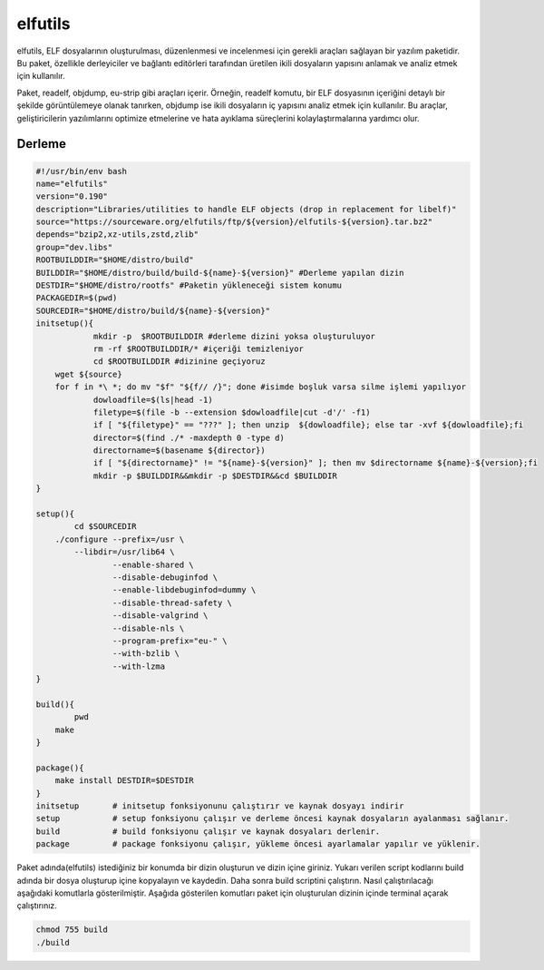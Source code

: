 elfutils
++++++++

elfutils, ELF dosyalarının oluşturulması, düzenlenmesi ve incelenmesi için gerekli araçları sağlayan bir yazılım paketidir. Bu paket, özellikle derleyiciler ve bağlantı editörleri tarafından üretilen ikili dosyaların yapısını anlamak ve analiz etmek için kullanılır.

Paket, readelf, objdump, eu-strip gibi araçları içerir. Örneğin, readelf komutu, bir ELF dosyasının içeriğini detaylı bir şekilde görüntülemeye olanak tanırken, objdump ise ikili dosyaların iç yapısını analiz etmek için kullanılır. Bu araçlar, geliştiricilerin yazılımlarını optimize etmelerine ve hata ayıklama süreçlerini kolaylaştırmalarına yardımcı olur.

Derleme
--------

.. code-block:: shell
	
	#!/usr/bin/env bash
	name="elfutils"
	version="0.190"
	description="Libraries/utilities to handle ELF objects (drop in replacement for libelf)"
	source="https://sourceware.org/elfutils/ftp/${version}/elfutils-${version}.tar.bz2"
	depends="bzip2,xz-utils,zstd,zlib"
	group="dev.libs"
	ROOTBUILDDIR="$HOME/distro/build"
	BUILDDIR="$HOME/distro/build/build-${name}-${version}" #Derleme yapılan dizin
	DESTDIR="$HOME/distro/rootfs" #Paketin yükleneceği sistem konumu
	PACKAGEDIR=$(pwd)
	SOURCEDIR="$HOME/distro/build/${name}-${version}"
	initsetup(){
		    mkdir -p  $ROOTBUILDDIR #derleme dizini yoksa oluşturuluyor
		    rm -rf $ROOTBUILDDIR/* #içeriği temizleniyor
		    cd $ROOTBUILDDIR #dizinine geçiyoruz
            wget ${source}
            for f in *\ *; do mv "$f" "${f// /}"; done #isimde boşluk varsa silme işlemi yapılıyor
		    dowloadfile=$(ls|head -1)
		    filetype=$(file -b --extension $dowloadfile|cut -d'/' -f1)
		    if [ "${filetype}" == "???" ]; then unzip  ${dowloadfile}; else tar -xvf ${dowloadfile};fi
		    director=$(find ./* -maxdepth 0 -type d)
		    directorname=$(basename ${director})
		    if [ "${directorname}" != "${name}-${version}" ]; then mv $directorname ${name}-${version};fi
		    mkdir -p $BUILDDIR&&mkdir -p $DESTDIR&&cd $BUILDDIR
	}

	setup(){
		cd $SOURCEDIR
	    ./configure --prefix=/usr \
		--libdir=/usr/lib64 \
			--enable-shared \
			--disable-debuginfod \
			--enable-libdebuginfod=dummy \
			--disable-thread-safety \
			--disable-valgrind \
			--disable-nls \
			--program-prefix="eu-" \
			--with-bzlib \
			--with-lzma 
	}

	build(){
		pwd
	    make
	}

	package(){
	    make install DESTDIR=$DESTDIR
	}
	initsetup       # initsetup fonksiyonunu çalıştırır ve kaynak dosyayı indirir
	setup           # setup fonksiyonu çalışır ve derleme öncesi kaynak dosyaların ayalanması sağlanır.
	build           # build fonksiyonu çalışır ve kaynak dosyaları derlenir.
	package         # package fonksiyonu çalışır, yükleme öncesi ayarlamalar yapılır ve yüklenir.


Paket adında(elfutils) istediğiniz bir konumda bir dizin oluşturun ve dizin içine giriniz. Yukarı verilen script kodlarını build adında bir dosya oluşturup içine kopyalayın ve kaydedin. Daha sonra build scriptini çalıştırın. Nasıl çalıştırılacağı aşağıdaki komutlarla gösterilmiştir. Aşağıda gösterilen komutları paket için oluşturulan dizinin içinde terminal açarak çalıştırınız.


.. code-block:: shell
	
	chmod 755 build
	./build
  
.. raw:: pdf

   PageBreak



